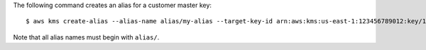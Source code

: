 The following command creates an alias for a customer master key::

    $ aws kms create-alias --alias-name alias/my-alias --target-key-id arn:aws:kms:us-east-1:123456789012:key/12345678-1234-1234-1234-123456789012

Note that all alias names must begin with ``alias/``.
